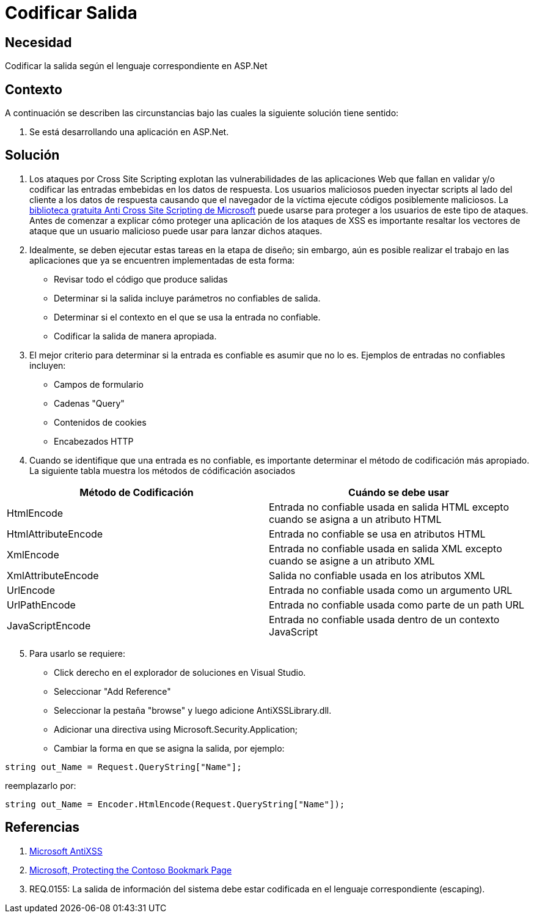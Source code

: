 :slug: kb/frameworks/aspnet/codificar-salida
:eth: no
:category: aspnet
:kb: yes

= Codificar Salida

== Necesidad

Codificar la salida según el lenguaje correspondiente en ASP.Net

== Contexto

A continuación se describen las circunstancias bajo las cuales la siguiente solución tiene sentido:

. Se está desarrollando una aplicación en ASP.Net.

== Solución

. Los ataques por Cross Site Scripting explotan las vulnerabilidades de las aplicaciones Web que fallan en validar y/o codificar las entradas embebidas en los datos de respuesta. Los usuarios maliciosos pueden inyectar scripts al lado del cliente a los datos de respuesta causando que el navegador de la víctima ejecute códigos posiblemente maliciosos. La https://www.microsoft.com/en-us/download/details.aspx?id=28589[biblioteca gratuita Anti Cross Site Scripting de Microsoft] puede usarse para proteger a los usuarios de este tipo de ataques. Antes de comenzar a explicar cómo proteger una aplicación de los ataques de XSS es importante resaltar los vectores de ataque que un usuario malicioso puede usar para lanzar dichos ataques.

. Idealmente, se deben ejecutar estas tareas en la etapa de diseño; sin embargo, aún es posible realizar el trabajo en las aplicaciones que ya se encuentren implementadas de esta forma:

* Revisar todo el código que produce salidas
* Determinar si la salida incluye parámetros no confiables de salida.
* Determinar si el contexto en el que se usa la entrada no confiable.
* Codificar la salida de manera apropiada.

. El mejor criterio para determinar si la entrada es confiable es asumir que no lo es. Ejemplos de entradas no confiables incluyen:

* Campos de formulario
* Cadenas "Query"
* Contenidos de cookies
* Encabezados HTTP

. Cuando se identifique que una entrada es no confiable, es importante determinar el método de codificación más apropiado. La siguiente tabla muestra los métodos de códificación asociados

|===
|*Método de Codificación* | *Cuándo se debe usar*

|HtmlEncode
|Entrada no confiable usada en salida HTML excepto cuando se asigna a un atributo HTML

|HtmlAttributeEncode
|Entrada no confiable se usa en atributos HTML

|XmlEncode
|Entrada no confiable usada en salida XML excepto cuando se asigne a un atributo XML

|XmlAttributeEncode
|Salida no confiable usada en los atributos XML

|UrlEncode
|Entrada no confiable usada como un argumento URL

|UrlPathEncode
|Entrada no confiable usada como parte de un path URL

|JavaScriptEncode
|Entrada no confiable usada dentro de un contexto JavaScript

|===

[start = 5]
. Para usarlo se requiere:

* Click derecho en el explorador de soluciones en Visual Studio.
* Seleccionar "Add Reference"
* Seleccionar la pestaña "browse" y luego adicione AntiXSSLibrary.dll.
* Adicionar una directiva using Microsoft.Security.Application;
* Cambiar la forma en que se asigna la salida, por ejemplo:

[source, java, linenums]
----
string out_Name = Request.QueryString["Name"]; 
----

reemplazarlo por:

[source, java, linenums]
----
string out_Name = Encoder.HtmlEncode(Request.QueryString["Name"]);
----
  
== Referencias

. https://www.microsoft.com/en-us/download/search.aspx?q=antixss[Microsoft AntiXSS]
. https://msdn.microsoft.com/en-us/library/aa973813.aspx[Microsoft, Protecting the Contoso Bookmark Page]
. REQ.0155: La salida de información del sistema debe estar codificada en el lenguaje correspondiente (escaping).
